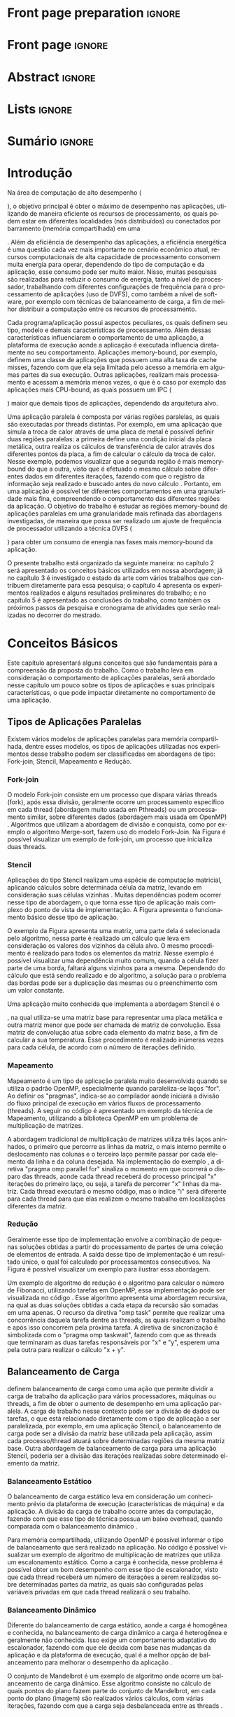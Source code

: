 #+TITLE:
#+AUTHOR: Gabriel Bronzatti Moro

#+STARTUP: overview indent
#+LANGUAGE: en
#+OPTIONS: H:3 creator:nil timestamp:nil skip:nil toc:nil num:t ^:nil ~:~
#+OPTIONS: author:nil title:nil date:nil
#+TAGS: noexport(n) deprecated(d) ignore(i)
#+EXPORT_SELECT_TAGS: export
#+EXPORT_EXCLUDE_TAGS: noexport

#+LATEX_CLASS: iiufrgs
#+LATEX_CLASS_OPTIONS: [ppgc,tc,brasilian]
#+LATEX_HEADER: \usepackage[utf8]{inputenc}
#+LATEX_HEADER: \usepackage[T1]{fontenc}
#+LATEX_HEADER: \usepackage{subfigure}
#+LATEX_HEADER: \usepackage{tabulary}
#+LATEX_HEADER: \usepackage{tabularx}
#+LATEX_HEADER: \usepackage{mathtools}
#+LATEX_HEADER: \usepackage{algorithm}
#+LATEX_HEADER: \usepackage{algorithmic}
#+LATEX_HEADER: \usepackage{listings}
#+LATEX_HEADER: \newcommand{\prettysmall}{\fontsize{6.5}{6.5}\selectfont}
#+LATEX_HEADER: \newcommand{\prettysmallbis}{\fontsize{7}{7}\selectfont}
#+LATEX_HEADER: \newcommand{\mtilde}{~}
#+LATEX_HEADER: \usepackage[utf8]{inputenc}
#+LATEX_HEADER: \usepackage[T1]{fontenc}
#+LATEX_HEADER: \usepackage{palatino}
#+LATEX_HEADER: \usepackage{hyperref}
#+LATEX_HEADER: \usepackage{cleveref}
#+LATEX_HEADER: \usepackage{booktabs}
#+LATEX_HEADER: \usepackage[normalem]{ulem}
#+LATEX_HEADER: \usepackage{xspace}
#+LATEX_HEADER: \usepackage{amsmath}
#+LATEX_HEADER: \usepackage{color}
#+LATEX_HEADER: \usepackage{lscape}
#+LATEX_HEADER: \newcommand{\review}[1]{\textcolor[rgb]{1,0,0}{[Orientador: #1]}}
#+LATEX_HEADER: \newcommand{\Orientador}[1]{\textcolor[rgb]{0.2,0.2,0.7}{[Orientador: #1]}}
#+LATEX_HEADER: \newcommand{\source}{Source: Author}
#+LATEX_HEADER: \input{configuration.tex}

* Export to PDF (org-mode installation + emacnos configuration)    :noexport:

_org-mode installation_

Use the org-version =8.3.4=. To check, run M-x then type org-version,
then hit the enter key. You should see the current version. If your
version is older, or if the command you just type is unrecognized, you
have to install the latest version of org by following these steps:

#+BEGIN_SRC sh :results silent :exports none
git clone git://orgmode.org/org-mode.git; cd org-mode;
git checkout release_8.3.4; make
#+END_SRC

Then, edit the file =local.mk= changing the variable =prefix=. I
suggest you install in your HOME directory by putting something like:

=/home/schnorr/install/org-mode/=

For me, I have this (just an example):

#+BEGIN_EXAMPLE
prefix  = /home/schnorr/install/org-mode/
#+END_EXAMPLE

Finally, within the org-mode directory, just type:

#+BEGIN_SRC sh :results silent :exports none
make install
#+END_SRC

_Emacs configuration_

Now, you need to configure emacs.

Create a directory =.emacs.d= in your HOME directory.

Make sure your version of emacs is at least 24.4. Mine is:

#+begin_src sh :results output :session :exports both
emacs --version
#+end_src

#+RESULTS:
: GNU Emacs 24.4.1
: Copyright (C) 2014 Free Software Foundation, Inc.
: GNU Emacs comes with ABSOLUTELY NO WARRANTY.
: You may redistribute copies of Emacs
: under the terms of the GNU General Public License.
: For more information about these matters, see the file named COPYING.

Then, create (in =.emacs.d= directory) a =init.el= file with the following:

#+BEGIN_EXAMPLE
(add-to-list 'load-path "~/install/org-mode/emacs/site-lisp/org")
(mapc #'org-babel-load-file (directory-files dotfiles-dir t "\\.org$"))
#+END_EXAMPLE

To have the shortcuts and facilities I employ when coding in org, you
might want to put in the =.emacs.d= directory the contents described here:

http://mescal.imag.fr/membres/arnaud.legrand/misc/init.php

Or, just execute the following sequence of commands:

#+begin_src sh :results output :session :exports both
cd $HOME/.emacs.d/
wget http://mescal.imag.fr/membres/arnaud.legrand/misc/init.org -O mine.org
#+end_src

Note that the name has to be different from =init.org=, otherwise in the
first run of =emacs=, the initialization process will destroy the
configuration file you have just created. In this example, I have then
called the file =mine.org=.

Hope this helps.

* Front page preparation                                           :ignore:
#+BEGIN_LaTeX
\title{Plano de Ensino e Pesquisa}
\author{Bronzatti Moro}{Gabriel}
\advisor[Prof.~Dr.]{Mello Schnorr}{Lucas}

\date{Outubro}{2016}
\location{Porto Alegre}{RS}

% \renewcommand{\nominataReit}{Prof\textsuperscript{a}.~Wrana Maria Panizzi}
% \renewcommand{\nominataReitname}{Reitora}
% \renewcommand{\nominataPRE}{Prof.~Jos{\'e} Carlos Ferraz Hennemann}
% \renewcommand{\nominataPREname}{Pr{\'o}-Reitor de Ensino}
% \renewcommand{\nominataPRAPG}{Prof\textsuperscript{a}.~Joc{\'e}lia Grazia}
% \renewcommand{\nominataPRAPGname}{Pr{\'o}-Reitora Adjunta de P{\'o}s-Gradua{\c{c}}{\~a}o}
% \renewcommand{\nominataDir}{Prof.~Philippe Olivier Alexandre Navaux}
% \renewcommand{\nominataDirname}{Diretor do Instituto de Inform{\'a}tica}
% \renewcommand{\nominataCoord}{Prof.~Carlos Alberto Heuser}
% \renewcommand{\nominataCoordname}{Coordenador do PPGC}
% \renewcommand{\nominataBibchefe}{Beatriz Regina Bastos Haro}
% \renewcommand{\nominataBibchefename}{Bibliotec{\'a}ria-chefe do Instituto de Inform{\'a}tica}
% \renewcommand{\nominataChefeINA}{Prof.~Jos{\'e} Valdeni de Lima}
% \renewcommand{\nominataChefeINAname}{Chefe do \deptINA}
% \renewcommand{\nominataChefeINT}{Prof.~Leila Ribeiro}
% \renewcommand{\nominataChefeINTname}{Chefe do \deptINT}


%
% TODO: provide these keywords
%
%\keyword{HPC}
#+END_LaTeX

* Front page                                                       :ignore:
#+BEGIN_LaTeX
\maketitle
#+END_LaTeX

* Abstract                                                         :ignore:

#+BEGIN_LaTeX
\begin{abstract}
#+END_LaTeX
#+BEGIN_LaTeX
Abstract ...
\end{abstract}
#+END_LaTeX

* Lists                                                            :ignore:

#+BEGIN_LaTeX
%\listoffigures
%\listoftables

% lista de abreviaturas e siglas
% o parametro deve ser a abreviatura mais longa
%\begin{listofabbrv}{SPMD}
%   \item[ANTLR] Another Tool For Language Recognition
%   \item[CSV] Comma Separated Values
%   \item [DBMS] Database Management System    
%   \item[GC] Garbage Collector 
%   \item[HPC] High Performance Computing
%   \item[JDBC] Java Database Connectivity
%   \item[JVM] Java Virtual Machine
%\end{listofabbrv}


% idem para a lista de símbolos
% \begin{listofsymbols}{$\alpha\beta\pi\omega$}
%     \item[$\sum{\frac{a}{b}}$] Somatório do produtório
%     \item[$\alpha\beta\pi\omega$] Fator de inconstância do resultado
% \end{listofsymbols}
#+END_LaTeX

* Sumário                                                            :ignore:

#+BEGIN_LaTeX
\tableofcontents
#+END_LaTeX

* Configuring Emacs to correctly export to PDF                     :noexport:

Org mode is configured by default to export only the base classes.

See for details:
+ http://orgmode.org/worg/org-tutorials/org-latex-export.html

Execute the following code (with C-c C-c) prior to export this file to PDF.

#+BEGIN_SRC emacs-lisp :results silent :exports nones
(add-to-list 'load-path ".")
(require 'ox-extra)
(ox-extras-activate '(ignore-headlines))
(add-to-list 'org-latex-classes
             '("iiufrgs"
               "\\documentclass{iiufrgs}"
               ("\\chapter{%s}" . "\\chapter*{%s}")
               ("\\section{%s}" . "\\section*{%s}")
               ("\\subsection{%s}" . "\\subsection*{%s}")
               ("\\subsubsection{%s}" . "\\subsubsection*{%s}")
               ("\\paragraph{%s}" . "\\paragraph*{%s}")
               ("\\subparagraph{%s}" . "\\subparagraph*{%s}")))
#+END_SRC
* 2016-03-18 First entry (proper emacs configuration file)   :noexport:Orientador:

I recommend you use Arnaud's emacs configuration file, available here:
+ http://mescal.imag.fr/membres/arnaud.legrand/misc/init.php

Download the file =init.org=:

#+begin_src sh :results output :session :exports both
wget http://mescal.imag.fr/membres/arnaud.legrand/misc/init.org
#+end_src

#+RESULTS:

* 2016-04-29 How to compile with _bibtex_ entries              :Orientador:noexport:

Do as follows:

1. Export as usual to latex
2. Then, type in the terminal
   #+begin_src sh :results output :session :exports both
   pdflatex Dissertation.tex
   bibtex Dissertation
   pdflatex Dissertation.tex
   pdflatex Dissertation.tex
   #+end_src

* Introdução

Na área de computação de alto desempenho (
#+BEGIN_LaTeX
\textit{High Performance Computing}
#+END_LaTeX
), o objetivo principal é obter o máximo de desempenho nas aplicações,
utilizando de maneira eficiente os recursos de processamento, os quais
podem estar em diferentes localidades (nós distribuídos) ou conectados
por barramento (memória compartilhada) em uma 
#+BEGIN_LaTeX
\textit{Workstation}
#+END_LaTeX
. Além da eficiência de desempenho das aplicações, a eficiência
energética é uma questão cada vez mais importante no
cenário econômico atual, recursos computacionais de
alta capacidade de processamento consomem muita energia para operar,
dependendo do tipo de computação e da aplicação, esse consumo pode ser
muito maior. Nisso, muitas pesquisas são realizadas para reduzir o
consumo de energia, tanto a nível de processador, trabalhando com
diferentes configurações de frequência para o processamento de
aplicações (uso de DVFS), como também a nível de software, por exemplo
com técnicas de balanceamento de carga, a fim de melhor distribuir a
computação entre os recursos de processamento.  

Cada programa/aplicação possui aspectos peculiares, os quais definem
seu tipo, modelo e demais características de processamento. Além
dessas características influenciarem o comportamento de uma aplicação,
a plataforma de execução aonde a aplicação é executada influencia
diretamente no seu comportamento. Aplicações memory-bound, por
exemplo, definem uma classe de aplicações que possuem uma alta taxa de
cache misses, fazendo com que ela seja limitada pelo acesso a
memória em algumas partes da sua execução. Outras aplicações,
realizam mais processamento e acessam a memória menos vezes, o que é o
caso por exemplo das aplicações mais CPU-bound, as quais possuem um
IPC (
#+BEGIN_LaTeX
\textit{Instruction Per Cycle}
#+END_LaTeX
) maior que demais tipos de aplicações,
dependendo da arquitetura alvo.

Uma aplicação paralela é composta por várias regiões paralelas, as
quais são executadas por threads distintas. Por exemplo, em uma
aplicação que simula a troca de calor através de uma placa de metal é
possível definir duas regiões paralelas: a primeira define uma
condição inicial da placa metálica, outra realiza os cálculos de
transferência de calor através dos diferentes pontos da placa, a fim
de calcular o cálculo da troca de calor. Nesse exemplo, podemos
visualizar que a segunda região é mais memory-bound do que a outra,
visto que é efetuado o mesmo cálculo sobre diferentes dados em
diferentes iterações, fazendo com que o registro da informação seja
realizado e buscado antes do novo cálculo \cite{Morowsppd}. Portanto,
em uma aplicação é possível ter diferentes comportamentos em uma
granularidade mais fina, compreendendo o comportamento das diferentes
regiões da aplicação. O objetivo do trabalho é estudar
as regiões memory-bound de aplicações paralelas em uma granularidade
mais refinada das abordagens investigadas, de maneira que possa ser
realizado um ajuste de frequência de processador utilizando a técnica
DVFS (
#+BEGIN_LaTeX
\textit{Dynamic Voltage and Frequency Scaling}
#+END_LaTeX
) para obter um consumo de energia nas fases mais memory-bound da
aplicação.

O presente trabalho está organizado da seguinte maneira: no capítulo 2
será apresentado os conceitos básicos utilizados em nossa abordagem;
já no capítulo 3 é investigado o estado da arte com vários trabalhos que
contribuem diretamente para essa pesquisa; o capítulo 4 apresenta os
experimentos realizados e alguns resultados preliminares do trabalho;
e no capítulo 5 é apresentado as conclusões do trabalho, como também
os próximos passos da pesquisa e cronograma de atividades que serão
realizadas no decorrer do mestrado.

* Conceitos Básicos
\label{chapter.basic_concepts}

Este capítulo apresentará alguns conceitos que são fundamentais para a
compreensão da proposta do trabalho. Como o trabalho leva em
consideração o comportamento de aplicações paralelas, será abordado
nesse capítulo um pouco sobre os tipos de aplicações e suas
principais características, o que pode impactar diretamente no
comportamento de uma aplicação. 

** Tipos de Aplicações Paralelas

Existem vários modelos de aplicações paralelas para memória
compartilhada, dentre esses modelos, os tipos de aplicações utilizadas
nos experimentos desse trabalho podem ser classificadas em abordagens
de tipo: Fork-join, Stencil, Mapeamento e Redução.

*** Fork-join

O modelo Fork-join consiste em um processo que dispara várias threads
(fork), após essa divisão, geralmente ocorre um processamento
específico em cada thread (abordagem muito usada em Pthreads) ou um
processamento similar, sobre diferentes dados (abordagem mais usada em
OpenMP) \cite{pacheco2011introduction}. Algoritmos que utilizam a
abordagem de divisão e conquista, como por exemplo o algoritmo
Merge-sort, fazem uso do modelo Fork-Join. Na Figura
\ref{fig.fork-join} é possível visualizar um exemplo de fork-join, um
processo que inicializa duas threads.

#+BEGIN_LaTeX
\begin{figure}[!htb]
\caption{Exemplo de Aplicação Fork-Join \cite{pacheco2011introduction}.}
\centering
\includegraphics[width=.85\linewidth]{./img/applicationFork-join.pdf}
\label{fig.fork-join} 
\end{figure}
#+END_LaTeX

*** Stencil

Aplicações do tipo Stencil realizam uma espécie de computação
matricial, aplicando cálculos sobre determinada célula da matriz,
levando em consideração suas células vizinhas \cite{Roth1997}. Muitas
dependências podem ocorrer nesse tipo de abordagem, o que torna esse
tipo de aplicação mais complexo do ponto de vista de implementação. A
Figura \ref{fig.stencil} apresenta o funcionamento básico desse tipo
de aplicação.

#+BEGIN_LaTeX
\begin{figure}[!htb]
\caption{Exemplo de Aplicação Stencil.}
\centering
\includegraphics[width=.85\linewidth]{./img/applicationStencil.pdf}
\label{fig.stencil} 
\end{figure}
#+END_LaTeX

O exemplo da Figura \ref{fig.stencil} apresenta uma matriz, uma parte
dela é selecionada pelo algoritmo, nessa parte é realizado um cálculo
que leva em consideração os valores dos vizinhos da célula alvo. O
mesmo procedimento é realizado para todos os elementos da
matriz. Nesse exemplo é possível visualizar uma dependência muito
comum, quando a célula fizer parte de uma borda, faltará
alguns vizinhos para a mesma. Dependendo do cálculo que está sendo
realizado e do algoritmo, a solução para o problema das bordas pode
ser a duplicação das mesmas ou o preenchimento com um valor
constante.

Uma aplicação muito conhecida que implementa a abordagem Stencil é o
#+BEGIN_LaTeX
\textit{Heat Transfer}
#+END_LaTeX
, na qual utiliza-se uma matriz base para representar uma placa
metálica e outra matriz menor que pode ser chamada de matriz de
convolução. Essa matriz de convolução atua sobre cada elemento da
matriz base, a fim de calcular a sua temperatura. Esse procedimento é
realizado inúmeras vezes para cada célula, de acordo com o número de
iterações definido.

*** Mapeamento

Mapeamento é um tipo de aplicação paralela muito desenvolvida quando se
utiliza o padrão OpenMP, especialmente quando paraleliza-se laços
"for". Ao definir os "pragmas", indica-se ao compilador aonde iniciará
a divisão do fluxo principal de execução em vários fluxos de
processamento (threads). A seguir no código \ref{lst.mm} é apresentado
um exemplo da técnica de Mapeamento, utilizando a biblioteca OpenMP em um problema
de multiplicação de matrizes.

#+LaTeX: \lstset{language=C,caption={Multiplicação de matrizes usando Mapeamento \cite{Krause2016}.},label=lst.mm}
#+BEGIN_LaTeX
\begin{lstlisting}
/*Multiplicacao das matrizes matA e matB*/
int i,j,k;
double tmp=0.0;

#pragma omp parallel for private(i,j,k)
for(i=0;i < size; i++) {
  for(j=0;j < size; j++) {
	  tmp=0;
	  for(k=0; k < size; k++) {
	    tmp = tmp + A[i * size + k] * B[k * size + j];
    }
	    R[i * size + j] = tmp;
	}
}
\end{lstlisting}

#+END_LaTeX

A abordagem tradicional de multiplicação de matrizes utiliza três
laços aninhados, o primeiro que percorre as linhas da matriz, o mais
interno permite o deslocamento nas colunas e o terceiro laço permite
passar por cada elemento da linha e da coluna desejada. Na
implementação do exemplo \ref{lst.mm}, a diretiva "pragma omp parallel
for" sinaliza o momento em que ocorrerá o disparo das threads, aonde
cada thread receberá do processo principal "x" iterações do primeiro
laço, ou seja, a tarefa de percorrer "x" linhas da matriz. Cada thread
executará o mesmo código, mas o índice "i" será diferente para cada
thread para que elas realizem o mesmo trabalho em localizações
diferentes da matriz.

*** Redução

Geralmente esse tipo de implementação envolve a combinação de pequenas
soluções obtidas a partir do processamento de partes de uma coleção de
elementos de entrada. A saída desse tipo de implementação é um
resultado único, o qual foi calculado por processamentos
consecutivos. Na Figura \ref{fig.reduction} é possível visualizar um
exemplo para ilustrar essa abordagem.

#+BEGIN_LaTeX
\begin{figure}[!htb]
\caption{Exemplo de Redução.}
\centering
\includegraphics[width=.40\linewidth]{./img/applicationReduction.pdf}
\label{fig.reduction} 
\end{figure}
#+END_LaTeX

Um exemplo de algoritmo de redução é o algoritmo para calcular o
número de Fibonacci, utilizando tarefas em OpenMP, essa implementação
pode ser visualizada no código \ref{lst.fib}. Esse algoritmo apresenta
uma abordagem recursiva, na qual as duas soluções obtidas a cada etapa
da recursão são somadas em uma apenas. O recurso da diretiva "omp
task" permite que realizar uma concorrência daquela tarefa dentre as
threads, as quais realizam o trabalho e após isso concorrem pela
próxima tarefa. A diretiva de sincronização é simbolizada com o
"pragma omp taskwait", fazendo com que as threads que terminaram as
duas tarefas responsáveis por "x" e "y", esperem uma pela outra para
realizar o cálculo "x + y". 

#+LaTeX: \lstset{language=C,caption={Fibonacci implementado usando tarefas OpenMP \cite{addison2009openmp}.},label=lst.fib}
#+BEGIN_LaTeX
\begin{lstlisting}
int fib(int n) {
    int x, y;
    if (n < 2)
        return n;
    else {
        #pragma omp task shared(x)
            x = fib(n - 1);
        #pragma omp task shared(y)
            y = fib(n - 2);
        #pragma omp taskwait
            return x + y;
    }
}
\end{lstlisting}

#+END_LaTeX

** Balanceamento de Carga

\citeonline{Li2005} definem balanceamento de carga como uma ação que
permite dividir a carga de trabalho da aplicação para vários
processadores, máquinas ou threads, a fim de obter o aumento de
desempenho em uma aplicação paralela. A carga de trabalho nesse
contexto pode ser a divisão de dados ou tarefas, o que está
relacionado diretamente com o tipo de aplicação a ser paralelizada,
por exemplo, em uma aplicação Stencil, o balanceamento de carga pode
ser a divisão da matriz base utilizada pela aplicação, assim cada
processo/thread atuará sobre determinadas regiões da mesma matriz
base. Outra abordagem de balanceamento de carga para uma aplicação
Stencil, poderia ser a divisão das iterações realizadas sobre
determinado elemento da matriz. 

*** Balanceamento Estático

O balanceamento de carga estático leva em consideração um conhecimento
prévio da plataforma de execução (características de máquina) e da
aplicação. A divisão da carga de trabalho ocorre antes da computação,
fazendo com que esse tipo de técnica possua um baixo overhead, quando
comparada com o balanceamento dinâmico \cite{Li2005}. 

Para memória compartilhada, utilizando OpenMP é possível informar o
tipo de balanceamento que será realizado na aplicação. No código
\ref{lst.static} é possível visualizar um exemplo de algoritmo de
multiplicação de matrizes que utiliza um escalonamento estático. Como
a carga é conhecida, nesse problema é possível obter um bom desempenho
com esse tipo de escalonador, visto que cada thread receberá um número
de iterações a serem realizadas sobre determinadas partes da matriz,
as quais são configuradas pelas variáveis privadas em que cada thread
realizará o seu trabalho. 

#+LaTeX: \lstset{language=C,caption={Uso de escalonador estático com OpenMP.} ,label=lst.static}
#+BEGIN_LaTeX
\begin{lstlisting}
#pragma omp parallel for private(i,j,k,tmp) schedule(static)
    for(i=0;i < size; i++) {
		for(j=0;j < size; j++) {
			tmp=0;
			for(k=0; k < size; k++)
				tmp = tmp + A[i][k] * B[k][j];
			R[i][j] = tmp;
		}
	}
\end{lstlisting}


#+END_LaTeX

*** Balanceamento Dinâmico

Diferente do balanceamento de carga estático, aonde a carga é
homogênea e conhecida, no balanceamento de carga dinâmico a carga é
heterogênea e geralmente não conhecida. Isso exige um comportamento
adaptativo do escalonador, fazendo com que ele decida com base nas
mudanças da aplicação e da plataforma de execução, qual é a melhor
opção de balanceamento para melhorar o desempenho da aplicação
\cite{Li2005}. 

O conjunto de Mandelbrot é um exemplo de algoritmo onde ocorre um
balanceamento de carga dinâmico. Esse algoritmo consiste no cálculo de
quais pontos do plano fazem parte do conjunto de Mandelbrot, em cada
ponto do plano (imagem) são realizados vários cálculos, com várias
iterações, fazendo com que a carga seja desbalanceada entre as threads
\cite{chandra2001parallel}. 

** Comportamentos de Aplicações

O comportamento de uma aplicação está relacionado diretamente com a
abordagem da aplicação, por exemplo, um algoritmo de multiplicação de
vetores é diferente de um algoritmo de busca em grafos. Ambos
algoritmos possuem entrada, processamento e saída, mas o núcleo é
diferente, porque realizam processamentos distintos. O algoritmo de
busca em grafos, por exemplo, possui um comportamento mais
memory-bound, do que o algoritmo de multiplicação de vetores, pois
quando é realizado uma busca em grafos, por determinado nó, ocorre
vários "misses" de cache, fazendo com que o algoritmo acesse a memória
principal várias vezes. Diferente do que ocorre no algoritmo de
multiplicação de vetores, aonde os dados estão mais bem localizados na
memória cache, pela estrutura de dados utilizada ser um vetor e a
leitura dos elementos ser realizada de maneira sequencial, os dados
permitem que a busca na memória principal ocorra menos vezes, pelo
princípio da localidade. 

\citeonline{jesshope2006advances} definem que as aplicações memory-bound 
são aquelas que o desempenho aumenta a medida que for reduzido a taxa de 
cache misses para o segundo nível de cache (cache L2). Diferente disso, nas 
aplicações non-memory-bound não ocorre o aumento de desempenho a medida 
que a taxa de cache misses diminui. Uma das maneiras de medir esse 
comportamento é a partir de contadores de hardware, os quais informam a 
quantidade de acessos aos níveis de cache, memória principal, a taxa de hit 
nas memórias, a quantidade de instruções realizadas e assim por diante.

Além da taxa de misses para o segundo nível de cache para definir o 
comportamento de uma aplicação, também é possível utilizar a 
métrica IPC (
#+BEGIN_LaTeX
\textit{Instructions per Clock Cycle}
#+END_LaTeX
). Essa métrica permite verificar 
quantas instruções o programa realiza por ciclo de processador, dessa maneira 
podemos analisar se reduzindo o número de instruções de uma aplicação, aumentamos 
o seu desempenho, se isso acontecer podemos classificar a aplicação como non-memory-bound ou CPU-bound \cite{jesshope2006advances}.

#+BEGIN_LaTeX
%\begin{figure}[!htb]
%\caption{JavaCC's file generation flow}
%\centering
%\includegraphics[width=.85\linewidth]{./img/javaccex.pdf}
%\label{fig.javaccex} 
%\\\source
%\end{figure}
#+END_LaTeX

* Trabalhos Relacionados
\label{chapter.relatedwork}

A coleta dos trabalhos relacionados foi realizada utilizando a técnica
chamada mapeamento sistemático da literatura \cite{Kitchenham2007}. Essa 
técnica permite realizar um estudo prévio sobre a literatura com uma 
boa cobertura, tendo por base um protocolo de pesquisa para seleção 
dos artigos. O protocolo definido para investigar o estado da arte pode ser 
visualizado na Tabela \ref{table:protocoloDePesquisa}.

#+BEGIN_LaTeX
\begin{table}[!htb]
\centering
\caption{Protocolo de Pesquisa}\label{table:protocoloDePesquisa}
\vspace{0.5cm}
\begin{tabular}{|l|} 
\hline
\textbf{Critérios de Seleção} \\
\hline
- publicados a partir de 2005 \\
- artigos de bases confiáveis, revistas, periódicos e \\ 
conferências \\
- trabalho deve apresentar uma metodologia consistente,\\
com uma descrição detalhada dos experimentos \\
\hline
\textbf{Critério de Inclusão} \\
\hline
- trabalhos destinados a redução do consumo de energia \\
de aplicações paralelas, distribuídas e sequenciais \\
\hline
\textbf{Critérios de Exclusão} \\
\hline
- artigos com o número menor ou igual a 6 páginas \\
- artigos não escritos em inglês \\
\hline
\textbf{Palavras-chave} \\
\hline
``memory-bound'' + ``behavior'' + \\ 
``applications'' + ``power consumption'' + \\ 
``hpc'' \\
\hline
\textbf{Questão de Pesquisa} \\
\hline
- Quais são as abordagens/técnicas que permitem diminuir\\
a redução de energia de aplicações, levando em consideração\\
 o comportamento de aplicações? \\
\hline
\end{tabular}
\end{table}
#+END_LaTeX

Não existe uma solução definitiva para detectar se uma região de
código é mais memory-bound ou CPU-bound. Alguns trabalhos focam mais
na detecção de fases para aplicações sequenciais
\cite{spiliopoulos2012power}, outros se concentram mais na perspectiva
de aplicações distribuídas \cite{freeh2005exploring} e paralelas
\cite{laurenzano2011reducing, millani2016fr}.

\citeonline{spiliopoulos2012power} apresentam uma ferramenta chamada
Power-Sleuth que é capaz de fornecer uma descrição detalhada do
comportamento de uma aplicação quando executada em determinada
frequência. Esse trabalho utiliza três técnicas fundamentais para
compreender o comportamento de um programa, detecção de fases, modelo DVFS (
#+BEGIN_LaTeX
\textit{Dynamic Voltage and Frequency Scaling}
#+END_LaTeX
) e modelos de correlação. A abordagem desenvolvida pelos autores
identificam as fases da aplicação utilizando uma biblioteca chamada
ScarPhase que utiliza o histórico de execução da
aplicação, agrupando em fases, as funções do programa que possuem um
comportamento similar (acessos a memória, taxa de misses, entre
outros). Esse artigo investiga apenas aplicações sequenciais, nessa
perspectiva a identificação de áreas de regiões memory-bound podem ser
obtidas em uma granularidade mais grosseira no intervalo entre
amostras. Já para aplicações paralelas, como são executadas sobre
diferentes fluxos de processamento, cada fluxo pode possuir um
comportamento distinto de acordo com o balanceamento da carga da
aplicação, até mesmo para mesmas regiões de código.

Além da abordagem de \citeonline{spiliopoulos2012power}, a qual é mais
voltada para aplicações sequenciais, \citeonline{Poellabauer2005}
demonstram uma técnica chamada 
#+BEGIN_LaTeX
\textit{Feed-back loop}
#+END_LaTeX
, essa técnica utiliza uma métrica chamada MAR (
#+BEGIN_LaTeX
data cache misses / instructions executed
#+END_LaTeX
) e também DVFS. A partir da equação MAR é possível analisar a
porcentagem de misses nas instruções executadas pela aplicação como um
todo, fazendo com que a partir desses resultados seja possível
realizar previsões sobre o comportamento de aplicações em determinada
arquitetura. Os resultados dessa pesquisa apresentam uma economia de
energia de até 27% para as seis aplicações executadas.


\citeonline{laurenzano2011reducing} definem uma
abordagem automatizada que permite selecionar a frequência mais
adequada de processador para determinado laço do programa. A
frequência do processador é escolhida utilizando como base uma análise
estática (realizada antes da execução) e outra análise realizada 
durante o tempo de execução da aplicação, utilizando os rastros
obtidos. Os autores utilizaram vários benchmarks, tendo como
base de execução o framework chamado pcubed (
#+BEGIN_LaTeX
\textit{PMaC's Performance and Power benchmark}
#+END_LaTeX
) que permite explorar diferentes comportamentos de laços de
interações, a fim de definir uma caracterização para a máquina alvo. A
caracterização da máquina define valores como consumo de potência,
desempenho, padrões de execução e frequências de processador. Os
resultados obtidos no experimento podem ser utilizados posteriormente
como base de conhecimento, assim é possível visualizar o comportamento
do consumo de energia quando se ajusta os fatores de caracterização da
máquina. Dentre os resultados obtidos pelo trabalho, o melhor foi a
redução de até 10,6% no consumo de energia. 

Diferente de \citeonline{laurenzano2011reducing},
\citeonline{freeh2005exploring} apresentam uma abordagem voltada à memória
distribuída para aplicações MPI. Essa abordagem encontra a melhor
frequência para cada nó, a frequência é definida por uma heurística
chamada ``gear'' que define um ganho entre consumo de energia e
desempenho. Com o trace obtido a partir de uma pré-execução, a
abordagem define blocos (
#+BEGIN_LaTeX
 \textit{Basic blocks}
#+END_LaTeX
) que realizam operações comuns, depois dessa classificação é obtido
as fases da aplicação que correspondem a junção desses blocos. Para
cada bloco é definido o ganho desejado. O ganho é a melhor
configuração encontrada (frequência de processador) entre consumo de
energia e desempenho para determinada fase da aplicação. Os resultados
apresentam um ganho considerável para mais da metade das aplicações
executadas, o melhor resultado obtido foi a redução do consumo de
energia em 9% e do tempo de execução em 1%. Em contraste a abordagem de 
\citeonline{freeh2005exploring}, \citeonline{Ge2005} apresenta uma abordagem 
que também utiliza a técnica DVFS para aplicações paralelas em Clusters, mas 
nessa abordagem ao invés de utilizar as regiões mais memory-bound da aplicação 
para aplicar a redução da frequência, os autores realizam a redução de frequência 
de processador quando o desempenho da CPU não é necessário, por exemplo quando 
ocorre comunicações entre os processos MPI.

Para aplicações paralelas escritas com OpenMP,
\citeonline{millani2016fr} apresentam uma abordagem que analisa as
regiões paralelas de um programa, utilizando uma análise detalhada com a técnica 
#+BEGIN_LaTeX
\textit{Design of Experiments}
#+END_LaTeX
 e 
#+BEGIN_LaTeX
\textit{Screening Design}.
#+END_LaTeX
Os autores realizaram experimentos com sete benchmarks, através das
execuções eles concluíram que é possível obter um ganho considerável
de energia e desempenho com a utilização da abordagem, dependendo das
características comportamentais da aplicação. A técnica consiste na
instrumentação manual de código para assinalar as regiões paralelas no
código fonte. Diferente disso, o foco desse trabalho é direcionado na
identificação automática dessas regiões paralelas, baseando-se em
contadores de hardware específicos.

** Detecção de Regiões Memory-bound	

Cada um dos trabalhos analisados utiliza uma abordagem diferenciada
para analisar o comportamento de uma aplicação, classificando trechos
de execução mais memory-bound, partes em
que a aplicação espera por IO (entrada ou saída de dados), entre
outros comportamentos. Como o alvo desse trabalho é a detecção de regiões
memory-bound de aplicações paralelas, para que seja possível reduzir o
consumo de energia de toda aplicação pelo uso da técnica DVFS. Nessa
seção será abordado as medidas utilizadas pelas técnicas, ao
definir o comportamento memory-bound de um programa. Na Tabela
\ref{table:comparativoDeTrabalhos} é possível visualizar um
comparativo entre as abordagens. 

#+BEGIN_LaTeX
\begin{table}[h]
\centering
\caption{Comparativo de trabalhos}\label{table:comparativoDeTrabalhos}
\vspace{0.5cm}
\begin{tabular}{lll} 
Laurenzano et al. (2011) & Spiliopoulos et al. (2012) & Freeh et al. (2005) \\
\hline
Tamanho de Array & Miss na LLC & Miss na L2 \\
Stride & Cycles &  Operações por Miss \\
Taxa de Hit & Stall Cycles & -\\
Operações de Memória & Latência de Memória & - \\
Operações de FP & Tempo de Reorder Buffer & - \\
Instruções por Laço & - & - \\
\end{tabular}
\end{table}

%\begin{table}[h]
%\centering
%\caption{Comparativo de trabalhos}\label{table:comparativoDeTrabalhos}
%\vspace{0.5cm}
%\begin{tabular}{r|lr} 
%Trabalho & Medidas & Overhead \\
%\hline
%\citeonline{spiliopoulos2012power} & Miss na LLC \\ Cycles & 2% \\
% & Cycles &  \\
% & Stall Cycles & \\
% & Latência de Memória & \\
% & Tempo de Reorder Buffer & \\
%\citeonline{freeh2005exploring} & Operações por Miss & - \\
% & Miss na L2 &  \\
%\citeonline{laurenzano2011reducing} & Tamanho de Array & 4x mais lento \\
% & stride & \\
% & Taxa de hit & \\
% & Número de Operações de Memória & \\
% & Número de Operações de FP & \\
% & Instruções por Laço & \\
%\citeonline{millani2016fr} & - & - \\
%\end{tabular}
%\end{table}
#+END_LaTeX

Dentre os trabalhos, pode-se visualizar que
\citeonline{laurenzano2011reducing} utilizam mais medidas que as outras
técnicas, a fim de compreender o comportamento da aplicação em uma
granularidade mais fina, analisando além das fases da aplicação onde
ocorre mais processamento, também os padrões de acesso à memória. Já
\citeonline{spiliopoulos2012power} apresentam uma abordagem diferente,
analisando também o tempo em que o 
#+BEGIN_LaTeX
\textit{Reorder Buffer}
#+END_LaTeX
 leva para encher. A abordagem que utiliza menos medidas é a de
 \citeonline{freeh2005exploring}, a qual analisa apenas o índice de cache
 misses para o segundo nível de cache, já que em sua abordagem é
 levado em consideração uma aplicação distribuída, o grão é o próprio
 nó de processamento.

* Experimentos Preliminares
\label{chapter.experiments} 

Os experimentos preliminares foram realizados com o objetivo de
investigar em uma granularidade fina, pontos de execução da aplicação
aonde ocorre um comportamento mais memory-bound, levando em
consideração o índice de cache misses na L2 e na cache L3. A
metodologia utilizada para realizar esse tipo de análise pode ser
visualizada na Figura \ref{fig.methodology}.

#+BEGIN_LaTeX
\begin{figure}[!htb]
\caption{Visão geral da metodologia utilizada para coletar os hardware counters \cite{Morowsppd}.}
\centering
\includegraphics[width=.85\linewidth]{./img/experimentosMetodologia.pdf}
\label{fig.methodology} 
\end{figure}
#+END_LaTeX

A metodologia utilizada nesse trabalho define algumas etapas, dentre
elas a compilação do código fonte, execução com instrumentação,
agrupamento dos arquivos ".evt" e agrupamento dos rastros em um
arquivo final. O arquivo binário é gerado a partir de uma compilação
comum, após isso o programa é executado utilizando a ferramenta
likwid-perfctr, utilizando o modo 
#+BEGIN_LaTeX
\textit{timeline} 
#+END_LaTeX
que permite coletar
contadores de hardware ao longo do tempo de execução da aplicação \cite{psti}. Na
diretiva de execução da aplicação com a ferramenta likwid, deve ser
definido os hardware counters desejados e também o intervalo em que
será realizado a amostragem. A partir da execução da aplicação é
gerado um arquivo de rastro para cada núcleo de processamento, os
quais são agrupados por um script para gerar o arquivo 
#+BEGIN_LaTeX
\textit{trace} 
#+END_LaTeX
para
realizarmos a análise do comportamento da aplicação. 

** Experimento com o Nas Parallel Benchmark (NPB)

O experimento foi realizado em uma máquina com 2 processadores
Intel(R) Xeon(R) E5-2650 CPU 2.00 GHz, cada um com 8 cores físicos e
tecnologia Hyper-Threading. A metodologia foi aplicada para três
aplicações do NPB, dentre elas: 3D Discrete Fast Fourier Transform
(FT), Lower-Upper Gauss-Seidel Solver (LU) e a Conjugante Gradient
(CG), utilizando a configuração padrão de threads do OpenMP para a
plataforma com 32 threads em execução.

*** Discrete 3D Fast Fourier Transform (NPB-FT, B Class)

A Figura \ref{fig.ftExecution} apresenta a taxa de cache misses da L2 e da L3 para a
aplicação FT, com amostragem realizada a cada 100 milisegundos de
execução. É possível visualizar claramente as fases mais memory-bound
da aplicação, as quais são representadas pelos picos em intervalos
regulares, quando analisamos esse comportamento para a cache L2. Já
para a cache L3 é observável que depois da fase de inicialização (onde
existe um pico de 37%), a taxa decresce em direção a zero. A maior
taxa de misses para a L2 foi 30%, entre 7.5 e 10 segundos de
execução. Já a menor taxa para a L2 foi de 10% de misses durante a
fase de inicialização da aplicação.

#+BEGIN_LaTeX
\begin{figure}[!htb]
\caption{Taxa de Misses para Caches L2 e L3, aplicação Fast Fourier Transform (NPB-FT, Classe B) \cite{Morowsppd}.}
\centering
\includegraphics[width=.85\linewidth]{./img/ft_L2_L3_100ms.pdf}
\label{fig.ftExecution} 
\end{figure}
#+END_LaTeX

*** Lower-Upper Gauss-Seidel Solver (NPB-LU, B Class)

A Figura \ref{fig.luExecution} apresenta a taxa de cache misses da L2
e da L3 para a aplicação LU. O comportamento da aplicação é bem
diferente da FT (conforme a Figura {fig.ftExecution}). A partir do
gráfico é possível visualizar que a taxa de misses ocorridos na L2
fica em aproximadamente 20%, enquanto que na cache L3, a taxa se
aproxima de zero durante toda a execução, com exceção da inicialização
da aplicação. 

#+BEGIN_LaTeX
\begin{figure}[!htb]
\caption{Taxa de Misses para Caches L2 e L3, aplicação Lower-Upper Gauss-Seidel Solver (NPB-LU, Classe B) \cite{Morowsppd}.}
\centering
\includegraphics[width=.85\linewidth]{./img/lu_L2_L3_100ms.pdf}
\label{fig.luExecution} 
\end{figure}
#+END_LaTeX

*** Conjugate Gradient (NPB-CG, B Class)

Na Figura \ref{fig.cgExecution} é possível visualizar o comportamento
da aplicação CG, levando em consideração a taxa de misses nas caches
L2 e L3. A partir da fase de inicialização, o comportamento de mabas
métricas se torna estável, aproximando-se de 38% de misses para a L2 e
zero para L3. Comparando com as aplicações anteriores (FT e LU) é
possível visualizar que a taxa de misses na L2 é maior do que as
outras, sugerindo um comportamento mais memory-bound. Dessa maneira,
essa aplicação potencialmente seria candidata para aplicação da
técnica DVFS, reduzindo a frequência nos pontos mais memory-bound, a
fim de obter a redução no consumo de energia.


#+BEGIN_LaTeX
\begin{figure}[!htb]
\caption{Taxa de Misses para Caches L2 e L3, aplicação Conjugate Gradient (NPB-CG, Classe B) \cite{Morowsppd}.}
\centering
\includegraphics[width=.85\linewidth]{./img/cg_L2_L3_100ms.pdf}
\label{fig.cgExecution} 
\end{figure}
#+END_LaTeX

** Overhead da Técnica

Para analisar o overhead do uso da biblioteca likwid \cite{psti} para
monitorar o comportamento da aplicação foi realizado um experimento
com as aplicações FT, CG e LU (NPB, Classe B), executadas com 1, 8,
16, 24 e 32 threads. Os intervalos utilizados para amostragem foram
50, 100, 150 e 200 milesegundos. Também, foram realizadas execuções com o uso
da ferramenta likwid e outras execuções sem likwid. Dentre essas
configurações, o experimento utilizou 30 replicações para cada
configurações (fatores e valores), de maneira aleatória, a fim de evitar qualquer vício no
ambiente de execução. Além disso, o experimento foi realizado em uma
máquina com 2 processadores Intel(R) Xeon(R) E5-2650 CPU 2.00 GHz,
cada um com 8 cores físicos e tecnologia Hyper-Threading. Na Figura
\ref{fig.overhead} é possível visualizar o resultado do experimento.

#+BEGIN_LaTeX
\begin{figure}[!htb]
\caption{Overhead da técnica para as aplicações FT, CG e LU (NPB, Classe B).}
\centering
\includegraphics[width=.85\linewidth]{./img/exp5Overhead.pdf}
\label{fig.overhead} 
\end{figure}
#+END_LaTeX

O gráfico de overhead para as três aplicações apresenta na maioria dos
casos, um maior overhead com amostragem a cada 50 milisegundos. Em
alguns casos, isso não ocorreu, um exemplo foi na aplicação ft.B,
quando executada com 32 threads, aonde o overhead mais baixo foi com
50 milisegundos. Um dos motivos associados a isso pode ser que os
trechos aonde foi coletado as amostras a cada 50 milisegundos, o
overhead da comunicação ou da sincronização das threads não estava
ocorrendo tão intensamente como nos trechos de coleta com 150
milisegundos (maior overhead para ft.B com 32 threads).

O maior overhead de uso da ferramenta likwid obtido foi de 1.04% em
dois casos, o primeiro na aplicação ft.B executada com apenas 1
thread, já o segundo caso ocorreu na aplicação lu.B com 16
threads. Ambos os casos quando a amostragem realizada foi de 50
milesegundos, conforme esperado, quanto menor é a frequência das
amostragens maior é o overhead da ferramenta sobre o tempo de execução
da aplicação. Outro aspecto interessante foi que o menor overhead
obtido foi de aproximadamente 0.92%, muito próximo do maior, esse
comportamento ocorreu com a aplicação ft.B, quando executada sobre 1
thread, onde a amostragem foi realizada a cada 100 milisegundos. Em
média, o overhead para todo o experimento ficou em cerca de 0.99% , a
baixo de 1%, o que implica que a ferramenta apresenta um baixo
overhead.

* Considerações Finais

O objetivo desse trabalho é realizar um estudo aprofundado sobre as
regiões memory-bound de aplicações paralelas em uma granularidade mais
refinada das abordagens investigadas, de maneira que possa ser
realizado um ajuste de frequência de processador utilizando a técnica
DVFS ( 
#+BEGIN_LaTeX 
\textit{Dynamic Voltage and Frequency Scaling}
#+END_LaTeX
) para obter um consumo de energia nas fases mais memory-bound da
aplicação.

Os resultados preliminares apresentam que a metodologia e a ferramenta
utilizada é capaz de identificar trechos de execução aonde a aplicação
é mais memory-bound, diferente dos trabalhos investigados, aonde o
overhead de instrumentação muitas vezes se aproxima de 2% (conforme é
o caso de \citeonline{spiliopoulos2012power}), o uso da biblioteca
likwid gerou em nossos experimentos um overhead de 0.99% em
média, o que mostra uma das vantagens de uso.

Como trabalhos futuros, pretende-se investigar como utilizar a técnica
DVFS para obter a redução do consumo de energia nos trechos
memory-bound da aplicação, os quais já são conhecidos pelo uso da
técnica desenvolvida anteriormente em \citeonline{Morowsppd}.

** Cronograma de Atividades

As atividades a serem realizadas ao decorrer do trabalho podem ser
organizadas em um cronograma, conforme a Tabela \ref{table:cronograma}. 

#+BEGIN_LaTeX
\begin{landscape}
\begin{table}[h]
\centering
\caption{Cronograma de Atividades}\label{table:cronograma}
\vspace{0.5cm}
\begin{tabular}{llllllll}
Atividades & 2016 & & & 2017 & & & \\
 & Out & Nov & Dez & Jan & Fev & Mar & Abr \\
\hline
Ajustar frequência de amostragem adequada para aplicações paralelas & X & X & X & - & - & - & - \\
Realizar experimento para verificar o ajuste de frequências de amostragem & - & X & X & - & - & - & - \\
Analisar resultados do experimento de ajuste de frequências & - & - & X & X & - & - & - \\
Estudar sobre a técnica DVFS (Dynamic Voltage Frequency Scaling) & X & X & X & X & - & - & - \\
Criação de um Programa Sintético de perfil completamente Memory-bound & - & - & X & X & - & - & - \\
Aplicar DVFS sobre o Programa Sintético & - & - & - & - & X & - & - \\
Utilizar a técnica DVFS nas fases mais memory-bound & - & - & - & - & X & X & - \\
Realizar experimento final para verificar a técnica como um todo & - & - & - & - & - & X & - \\
Analisar resultados  & - & - & - & - & - & X & - \\
Realizar uma revisão sistemática da literatura aprofundada & - & - & - & X & X & - & - \\
Escrever dissertação & - & - & - & X & X & X & X \\
\end{tabular}
\end{table}
 \end{landscape}
#+END_LaTeX


#+LATEX: \bibliography{References}

* 2016-08-20 FT (gráficos)                                         :noexport:

#+begin_src R :results output graphics :file img/ft_L2_L3_100ms.pdf :exports both :width 6 :height 3 :session *2*
library(dplyr);
df2 <- read.csv("../../dados/exp3_NASandLikwid/ftl2.csv", sep=" ", strip.white=T);
df2 <- df2[df2$Metric == "M7", ];
df2$Metric <- "L2";
df3 <- read.csv("../../dados/exp3_NASandLikwid/ftl3.csv", sep=" ", strip.white=T);
df3 <- df3[df3$Metric == "M7", ];
df3$Metric <- "L3";
df <- rbind (df2, df3);
df$Application <- "FT";
g <- df %>% group_by(Time,Metric,Application) %>% summarize (N=n(), mean=mean(Value)*100) %>% as.data.frame();

library(ggplot2);
ggplot(g, aes(x=Time, y=mean,color=as.factor(Metric))) +
  	geom_line(size=0.5) + geom_point(size=1) + theme_bw() + ylim(0,50) +  
     theme(legend.position=c(0.9,0.8),
               legend.background = element_rect(fill="gray90", size=.5, linetype="dotted")) + 
      scale_color_discrete(name="Nível de Cache") + facet_wrap(~Application) +
      labs(x = "Tempo de Execução (segundos)", y= "Taxa de Cache Misses (%)");

#+end_src

#+RESULTS:
[[file:img/ft_L2_L3_100ms.pdf]]

* 2016-08-20 LU (gráficos)                                         :noexport:

#+begin_src R :results output graphics :file img/lu_L2_L3_100ms.pdf :exports both :width 6 :height 3 :session
library(dplyr);
df2 <- read.csv("../../dados/exp1_NASandLikwid/luB.csv", sep=" ", strip.white=T);
df2 <- df2[df2$Metric == "M7", ];
df2$Metric <- "L2";
df3 <- read.csv("../../dados/exp2_NASandLikwid/luB.csv", sep=" ", strip.white=T);
df3 <- df3[df3$Metric == "M7", ];
df3$Metric <- "L3";
df <- rbind (df2, df3);
df$Application <- "LU";
g <- df %>% group_by(Time,Metric,Application) %>% summarize (N=n(), mean=mean(Value)*100) %>% as.data.frame();

library(ggplot2);
ggplot(g, aes(x=Time, y=mean,color=as.factor(Metric))) +
  	geom_line(size=0.5) + geom_point(size=1) + theme_bw() + ylim(0,50) +  
     theme(legend.position=c(0.9,0.8),
               legend.background = element_rect(fill="gray90", size=.5, linetype="dotted")) + 
     scale_color_discrete(name="Nível de Cache") + facet_wrap(~Application) +
      labs(x = "Tempo de Execução (segundos)", y= "Taxa de Cache Misses (%)");

#+end_src

#+RESULTS:
[[file:img/lu_L2_L3_100ms.pdf]]

* 2016-08-20 CG (gráficos)                                         :noexport:

#+begin_src R :results output graphics :file img/cg_L2_L3_100ms.pdf :exports both :width 6 :height 3 :session
library(dplyr);
df2 <- read.csv("../../dados/exp1_NASandLikwid/cgB.csv", sep=" ", strip.white=T);
df2 <- df2[df2$Metric == "M7", ];
df2$Metric <- "L2";
df3 <- read.csv("../../dados/exp2_NASandLikwid/cgB.csv", sep=" ", strip.white=T);
df3 <- df3[df3$Metric == "M7", ];
df3$Metric <- "L3";
df <- rbind (df2, df3);
df$Application <- "CG";
g <- df %>% group_by(Time,Metric,Application) %>% summarize (N=n(), mean=mean(Value)*100) %>% as.data.frame();

library(ggplot2);
ggplot(g, aes(x=Time, y=mean,color=as.factor(Metric))) +
  	geom_line(size=0.5) + geom_point(size=1) + theme_bw() + ylim(0,50) +  
     theme(legend.position=c(0.9,0.4),
               legend.background = element_rect(fill="gray90", size=.5, linetype="dotted")) + 
     scale_color_discrete(name="Nível de Cache") + facet_wrap(~Application) +
      labs(x = "Tempo de Execução (segundos)", y= "Taxa de Cache Misses (%)");

#+end_src

#+RESULTS:
[[file:img/cg_L2_L3_100ms.pdf]]

* [12:41:29; 30.09.2016] Gráfico do Overhead                       :noexport:

- Professor eu utilizei gráfico de barras, porque na minha opinião
  fica mais fácil de visualizar esse tipo de métrica.

#+begin_src R :results output graphics :file "img/exp5Overhead.pdf" :exports both :session *mmexp2* 
library(dplyr);
library(ggplot2);

df <- read.csv("../../dados/exp5NAS_overhead/ResultExp5_overhead.csv");
k <- df %>% select(versions, threads, sampling, use, tempo) %>%
     group_by(versions, threads,  use, sampling) %>%
     summarize(mean=mean(tempo), se=3*sd(tempo)/sqrt(n())) %>%
     as.data.frame();

sem <- k[k$use!='com',]
com <- k[k$use!='sem',]

k$overhead <- sem$mean / com$mean;
#k <- k[k$sampling!=150 & k$sampling!=100,]

ggplot(k, aes(x=as.factor(threads), y=overhead, 
fill=as.factor(sampling))) + 
#  labs(fill = sampling) + 
#  geom_line(aes(group=sampling)) + 
geom_bar(stat="identity", position=position_dodge(), width=0.5) + #coord_flip() +
  theme_bw() + ylab("overhead (%)") + xlab("threads") + 
facet_wrap(~versions, ncol=1);

#+end_src

#+RESULTS:
[[file:img/exp5Overhead.pdf]]


